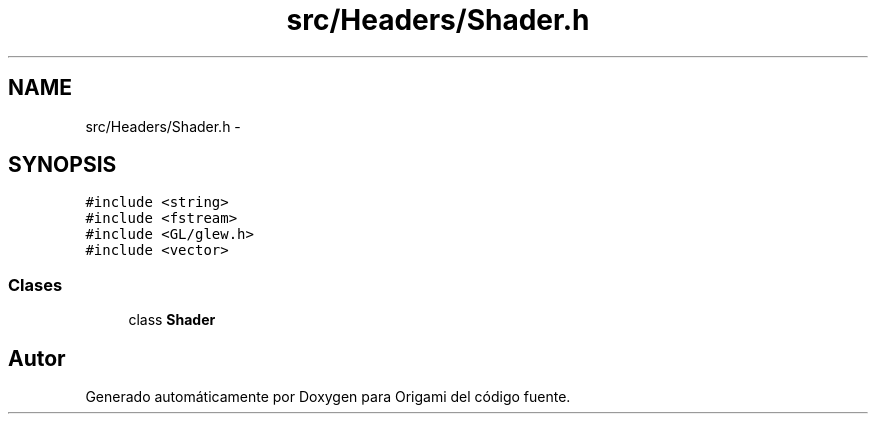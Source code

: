 .TH "src/Headers/Shader.h" 3 "Martes, 26 de Mayo de 2015" "Origami" \" -*- nroff -*-
.ad l
.nh
.SH NAME
src/Headers/Shader.h \- 
.SH SYNOPSIS
.br
.PP
\fC#include <string>\fP
.br
\fC#include <fstream>\fP
.br
\fC#include <GL/glew\&.h>\fP
.br
\fC#include <vector>\fP
.br

.SS "Clases"

.in +1c
.ti -1c
.RI "class \fBShader\fP"
.br
.in -1c
.SH "Autor"
.PP 
Generado automáticamente por Doxygen para Origami del código fuente\&.
